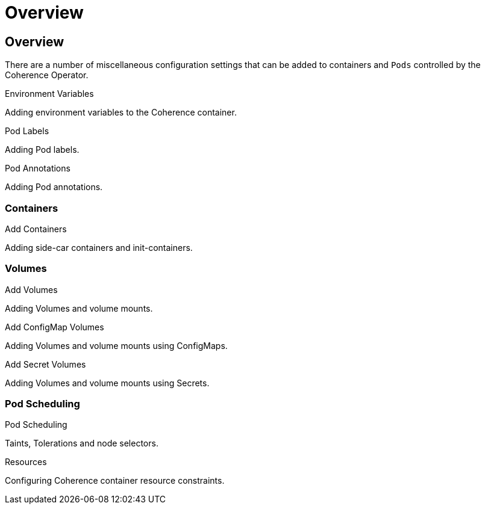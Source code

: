 ///////////////////////////////////////////////////////////////////////////////

    Copyright (c) 2020, Oracle and/or its affiliates.
    Licensed under the Universal Permissive License v 1.0 as shown at
    http://oss.oracle.com/licenses/upl.

///////////////////////////////////////////////////////////////////////////////

= Overview

== Overview

There are a number of miscellaneous configuration settings that can be added to containers and `Pods`
controlled by the Coherence Operator.

[PILLARS]
====
[CARD]
.Environment Variables
[link=other/020_environment.adoc]
--
Adding environment variables to the Coherence container.
--

[CARD]
.Pod Labels
[link=other/030_labels.adoc]
--
Adding Pod labels.
--

[CARD]
.Pod Annotations
[link=other/040_annotations.adoc]
--
Adding Pod annotations.
--
====

=== Containers

[PILLARS]
====
[CARD]
.Add Containers
[link=other/080_add_containers.adoc]
--
Adding side-car containers and init-containers.
--
====

=== Volumes

[PILLARS]
====
[CARD]
.Add Volumes
[link=other/070_add_volumes.adoc]
--
Adding Volumes and volume mounts.
--

[CARD]
.Add ConfigMap Volumes
[link=other/050_configmap_volumes.adoc]
--
Adding Volumes and volume mounts using ConfigMaps.
--

[CARD]
.Add Secret Volumes
[link=other/060_secret_volumes.adoc]
--
Adding Volumes and volume mounts using Secrets.
--
====

=== Pod Scheduling

[PILLARS]
====
[CARD]
.Pod Scheduling
[link=other/090_pod_scheduling.adoc]
--
Taints, Tolerations and node selectors.
--

[CARD]
.Resources
[link=other/100_resources.adoc]
--
Configuring Coherence container resource constraints.
--
====


